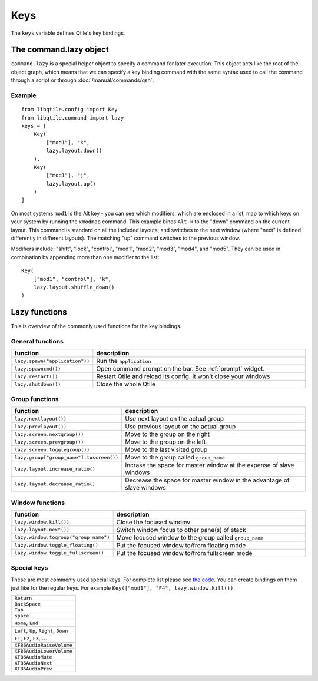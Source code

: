 ====
Keys
====

The ``keys`` variable defines Qtile's key bindings.

The command.lazy object
=======================

``command.lazy`` is a special helper object to specify a command for later
execution. This object acts like the root of the object graph, which means that
we can specify a key binding command with the same syntax used to call the
command through a script or through :doc:`/manual/commands/qsh`.

Example
-------

::

    from libqtile.config import Key
    from libqtile.command import lazy
    keys = [
        Key(
            ["mod1"], "k",
            lazy.layout.down()
        ),
        Key(
            ["mod1"], "j",
            lazy.layout.up()
        )
    ]

On most systems ``mod1`` is the Alt key - you can see which modifiers, which are
enclosed in a list, map to which keys on your system by running the ``xmodmap``
command. This example binds ``Alt-k`` to the "down" command on the current
layout. This command is standard on all the included layouts, and switches to
the next window (where "next" is defined differently in different layouts). The
matching "up" command switches to the previous window.

Modifiers include: "shift", "lock", "control", "mod1", "mod2", "mod3", "mod4",
and "mod5". They can be used in combination by appending more than one modifier
to the list:

::

    Key(
        ["mod1", "control"], "k",
        lazy.layout.shuffle_down()
    )

Lazy functions
==============

This is overview of the commonly used functions for the key bindings.

General functions
-----------------

.. list-table::
    :widths: 20 80
    :header-rows: 1

    * - function
      - description
    * - ``lazy.spawn("application"))``
      - Run the ``application``
    * - ``lazy.spawncmd())``
      - Open command prompt on the bar. See :ref:`prompt` widget.
    * - ``lazy.restart())``
      - Restart Qtile and reload its config. It won't close your windows
    * - ``lazy.shutdown())``
      - Close the whole Qtile

Group functions
---------------

.. list-table::
    :widths: 20 80
    :header-rows: 1

    * - function
      - description
    * - ``lazy.nextlayout())``
      - Use next layout on the actual group
    * - ``lazy.prevlayout())``
      - Use previous layout on the actual group
    * - ``lazy.screen.nextgroup())``
      - Move to the group on the right
    * - ``lazy.screen.prevgroup())``
      - Move to the group on the left
    * - ``lazy.screen.togglegroup())``
      - Move to the last visited group
    * - ``lazy.group["group_name"].toscreen())``
      - Move to the group called ``group_name``
    * - ``lazy.layout.increase_ratio()``
      - Incrase the space for master window at the expense of slave windows
    * - ``lazy.layout.decrease_ratio()``
      - Decrease the space for master window in the advantage of slave windows

Window functions
----------------

.. list-table::
    :widths: 20 80
    :header-rows: 1

    * - function
      - description
    * - ``lazy.window.kill())``
      - Close the focused window
    * - ``lazy.layout.next())``
      - Switch window focus to other pane(s) of stack
    * - ``lazy.window.togroup("group_name")``
      - Move focused window to the group called ``group_name``
    * - ``lazy.window.toggle_floating()``
      - Put the focused window to/from floating mode
    * - ``lazy.window.toggle_fullscreen()``
      - Put the focused window to/from fullscreen mode


Special keys
------------

These are most commonly used special keys. For complete list please see
`the code <https://github.com/qtile/qtile/blob/develop/libqtile/xkeysyms.py>`_.
You can create bindings on them just like for the regular keys. For example
``Key(["mod1"], "F4", lazy.window.kill())``.

.. list-table::

    * - ``Return``
    * - ``BackSpace``
    * - ``Tab``
    * - ``space``
    * - ``Home``, ``End``
    * - ``Left``, ``Up``, ``Right``, ``Down``
    * - ``F1``, ``F2``, ``F3``, ...
    * -
    * - ``XF86AudioRaiseVolume``
    * - ``XF86AudioLowerVolume``
    * - ``XF86AudioMute``
    * - ``XF86AudioNext``
    * - ``XF86AudioPrev``
